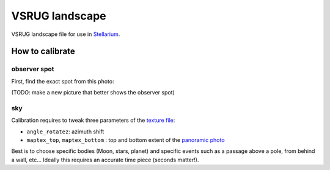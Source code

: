 ===============
VSRUG landscape
===============

VSRUG landscape file for use in `Stellarium <https://stellarium.org/>`_.

.. image:: img/stellarium-013.png

How to calibrate
----------------

observer spot
+++++++++++++

First, find the exact spot from this photo:

.. image:: https://raw.githubusercontent.com/axd1967/vsrug-ls-gr/a8e18c1460b29ae744af2113d301c18e411f58ce/panovsrug.png

(TODO: make a new picture that better shows the observer spot)

sky
+++

Calibration requires to tweak three parameters of the `texture file <landscape.ini>`_:

- ``angle_rotatez``: azimuth shift
- ``maptex_top``, ``maptex_bottom`` : top and bottom extent of the `panoramic photo <panovsrug_mask.png>`_

Best is to choose specific bodies (Moon, stars, planet) and specific events such as a passage above a pole, from behind a wall, etc... Ideally this requires an accurate time piece (seconds matter!).

